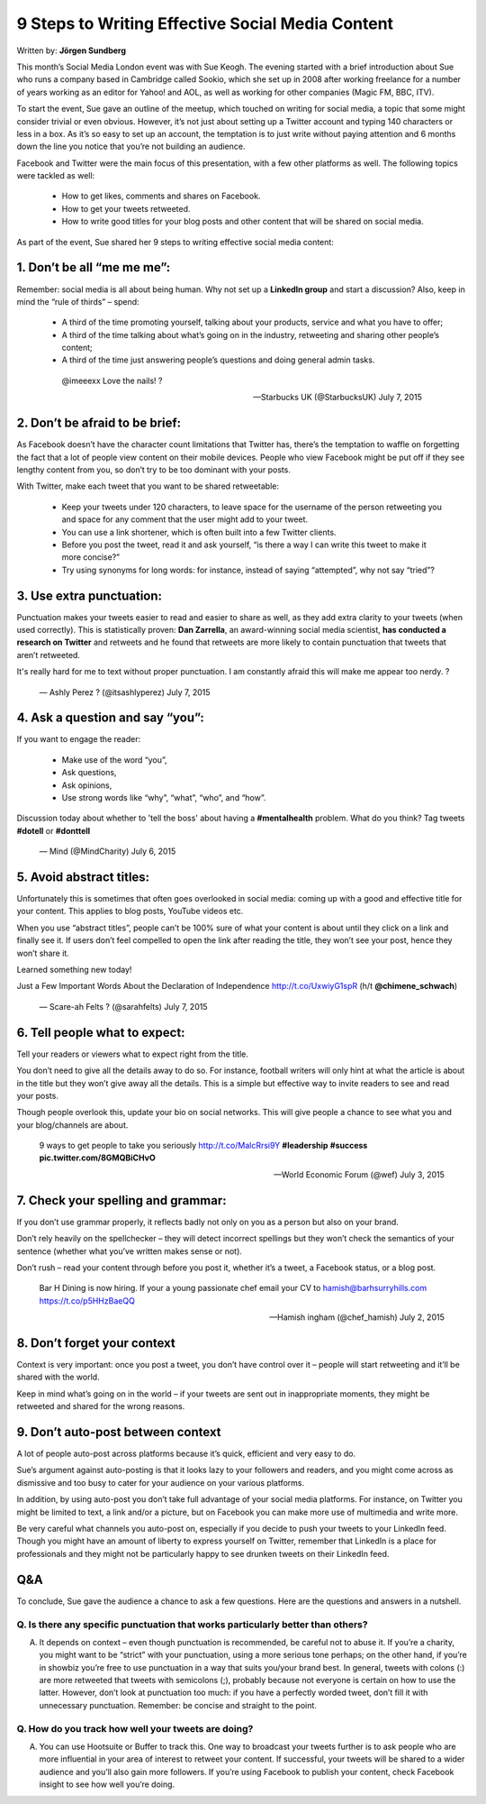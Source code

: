 
=================================================
9 Steps to Writing Effective Social Media Content
=================================================

Written by: **Jörgen Sundberg**

This month’s Social Media London event was with Sue Keogh. The evening started with a brief introduction about Sue who runs a company based in Cambridge called Sookio, which she set up in 2008 after working freelance for a number of years working as an editor for Yahoo! and AOL, as well as working for other companies (Magic FM, BBC, ITV).

To start the event, Sue gave an outline of the meetup, which touched on writing for social media, a topic that some might consider trivial or even obvious.  However, it’s not just about setting up a Twitter account and typing 140 characters or less in a box. As it’s so easy to set up an account, the temptation is to just write without paying attention and 6 months down the line you notice that you’re not building an audience.

Facebook and Twitter were the main focus of this presentation, with a few other platforms as well.  The following topics were tackled as well:

   * How to get likes, comments and shares on Facebook.
   * How to get your tweets retweeted.
   * How to write good titles for your blog posts and other content that will be shared on social media.

As part of the event, Sue shared her 9 steps to writing effective social media content:

***********************************************************************************
1. Don’t be all “me me me”:
***********************************************************************************

Remember: social media is all about being human. Why not set up a **LinkedIn group** and start a discussion? Also, keep in mind the “rule of thirds” – spend:

   * A third of the time promoting yourself, talking about your products, service and what you have to offer;
   * A third of the time talking about what’s going on in the industry, retweeting and sharing other people’s content;
   * A third of the time just answering people’s questions and doing general admin tasks.

    @imeeexx Love the nails! ?

    — Starbucks UK (@StarbucksUK) July 7, 2015

***********************************************************************************
2. Don’t be afraid to be brief:
***********************************************************************************

As Facebook doesn’t have the character count limitations that Twitter has, there’s the temptation to waffle on forgetting the fact that a lot of people view content on their mobile devices. People who view Facebook might be put off if they see lengthy content from you, so don’t try to be too dominant with your posts.

With Twitter, make each tweet that you want to be shared retweetable:

   * Keep your tweets under 120 characters, to leave space for the username of the person retweeting you and space for any comment that the user might add to your tweet.
   * You can use a link shortener, which is often built into a few Twitter clients.
   * Before you post the tweet, read it and ask yourself, “is there a way I can write this tweet to make it more concise?”
   * Try using synonyms for long words: for instance, instead of saying “attempted”, why not say “tried”?

***********************************************************************************
3. Use extra punctuation:
***********************************************************************************

Punctuation makes your tweets easier to read and easier to share as well, as they add extra clarity to your tweets (when used correctly). This is statistically proven: **Dan Zarrella**, an award-winning social media scientist, **has conducted a research on Twitter** and retweets and he found that retweets are more likely to contain punctuation that tweets that aren’t retweeted.

It's really hard for me to text without proper punctuation. I am constantly afraid this will make me appear too nerdy. ?

    — Ashly Perez ? (@itsashlyperez) July 7, 2015

***********************************************************************************
4. Ask a question and say “you”:
***********************************************************************************

If you want to engage the reader:

   * Make use of the word “you”,
   * Ask questions,
   * Ask opinions,
   * Use strong words like “why”, “what”, “who”, and “how”.

Discussion today about whether to 'tell the boss' about having a **#mentalhealth** problem. What do you think? Tag tweets **#dotell** or **#donttell**

    — Mind (@MindCharity) July 6, 2015

***********************************************************************************
5. Avoid abstract titles:
***********************************************************************************

Unfortunately this is sometimes that often goes overlooked in social media: coming up with a good and effective title for your content. This applies to blog posts, YouTube videos etc.

When you use “abstract titles”, people can’t be 100% sure of what your content is about until they click on a link and finally see it. If users don’t feel compelled to open the link after reading the title, they won’t see your post, hence they won’t share it.

Learned something new today!

Just a Few Important Words About the Declaration of Independence http://t.co/UxwiyG1spR (h/t **@chimene_schwach**)

    — Scare-ah Felts ? (@sarahfelts) July 7, 2015

***********************************************************************************
6. Tell people what to expect:
***********************************************************************************
Tell your readers or viewers what to expect right from the title.

You don’t need to give all the details away to do so. For instance, football writers will only hint at what the article is about in the title but they won’t give away all the details. This is a simple but effective way to invite readers to see and read your posts.

Though people overlook this, update your bio on social networks. This will give people a chance to see what you and your blog/channels are about.

    9 ways to get people to take you seriously `http://t.co/MalcRrsi9Y <http://t.co/MalcRrsi9Y>`_ **#leadership** **#success** **pic.twitter.com/8GMQBiCHvO**

    — World Economic Forum (@wef) July 3, 2015

***********************************************************************************
7. Check your spelling and grammar:
***********************************************************************************

If you don’t use grammar properly, it reflects badly not only on you as a person but also on your brand.

Don’t rely heavily on the spellchecker – they will detect incorrect spellings but they won’t check the semantics of your sentence (whether what you’ve written makes sense or not).

Don’t rush – read your content through before you post it, whether it’s a tweet, a Facebook status, or a blog post.

    Bar H Dining is now hiring. If your a young passionate chef email your CV to hamish@barhsurryhills.com `https://t.co/p5HHzBaeQQ <https://t.co/p5HHzBaeQQ>`_


    — Hamish ingham (@chef_hamish) July 2, 2015

***********************************************************************************
8. Don’t forget your context
***********************************************************************************

Context is very important: once you post a tweet, you don’t have control over it – people will start retweeting and it’ll be shared with the world.

Keep in mind what’s going on in the world – if your tweets are sent out in inappropriate moments, they might be retweeted and shared for the wrong reasons.

***********************************************************************************
9. Don’t auto-post between context
***********************************************************************************

A lot of people auto-post across platforms because it’s quick, efficient and very easy to do.

Sue’s argument against auto-posting is that it looks lazy to your followers and readers, and you might come across as dismissive and too busy to cater for your audience on your various platforms.

In addition, by using auto-post you don’t take full advantage of your social media platforms. For instance, on Twitter you might be limited to text, a link and/or a picture, but on Facebook you can make more use of multimedia and write more.

Be very careful what channels you auto-post on, especially if you decide to push your tweets to your LinkedIn feed. Though you might have an amount of liberty to express yourself on Twitter, remember that LinkedIn is a place for professionals and they might not be particularly happy to see drunken tweets on their LinkedIn feed.

***********************************************************************************
Q&A
***********************************************************************************

To conclude, Sue gave the audience a chance to ask a few questions. Here are the questions and answers in a nutshell.


Q. Is there any specific punctuation that works particularly better than others?
================================================================================

A. It depends on context – even though punctuation is recommended, be careful not to abuse it. If you’re a charity, you might want to be “strict” with your punctuation, using a more serious tone perhaps; on the other hand, if you’re in showbiz you’re free to use punctuation in a way that suits you/your brand best. In general, tweets with colons (:) are more retweeted that tweets with semicolons (;), probably because not everyone is certain on how to use the latter. However, don’t look at punctuation too much: if you have a perfectly worded tweet, don’t fill it with unnecessary punctuation. Remember: be concise and straight to the point.


Q. How do you track how well your tweets are doing?
===================================================

A. You can use Hootsuite or Buffer to track this. One way to broadcast your tweets further is to ask people who are more influential in your area of interest to retweet your content. If successful, your tweets will be shared to a wider audience and you’ll also gain more followers. If you’re using Facebook to publish your content, check Facebook insight to see how well you’re doing.





